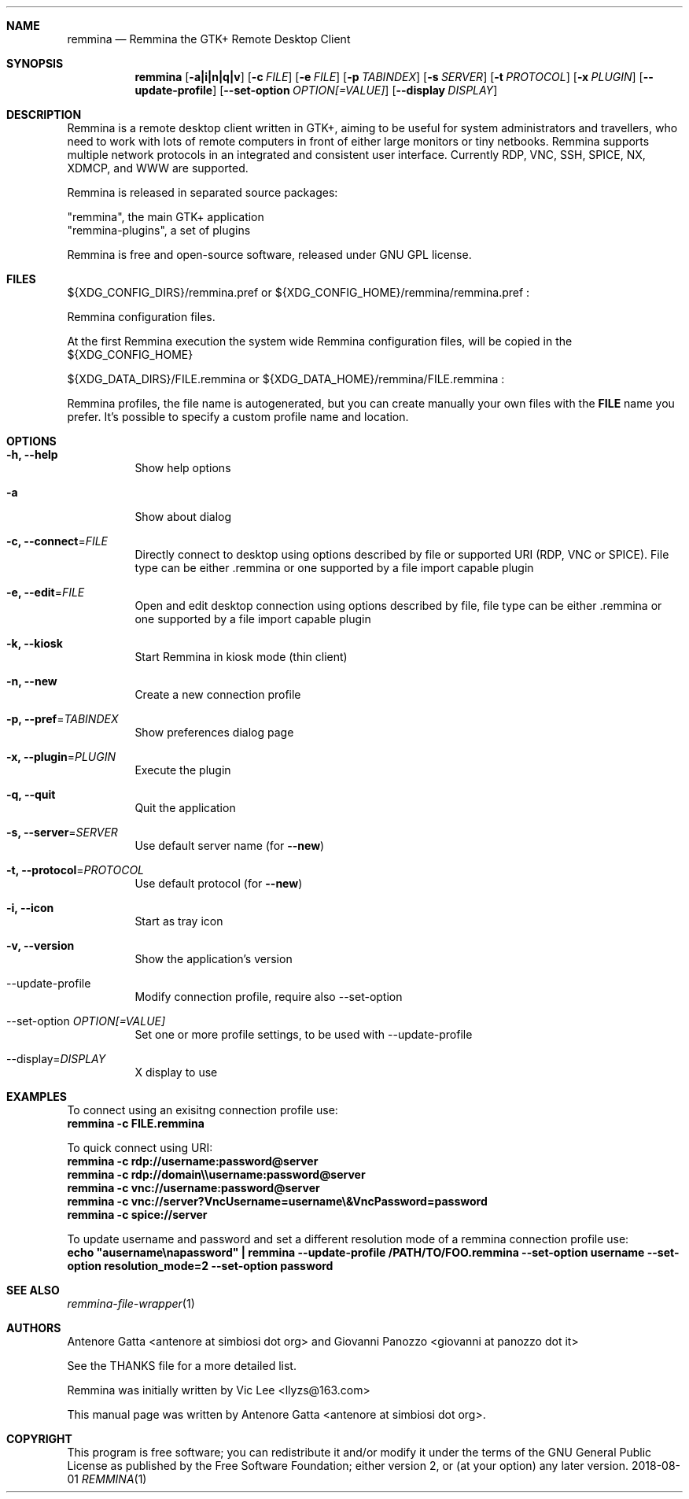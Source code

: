 .Dd 2018-08-01
.Dt REMMINA 1
.Sh NAME
.Nm remmina
.Nd Remmina the GTK+ Remote Desktop Client
.Sh SYNOPSIS
.Nm
.Op Fl a|i|n|q|v
.Op Fl c Ar FILE
.Op Fl e Ar FILE
.Op Fl p Ar TABINDEX
.Op Fl s Ar SERVER
.Op Fl t Ar PROTOCOL
.Op Fl x Ar PLUGIN
.Op Fl -update-profile
.Op Fl -set-option Ar OPTION[=VALUE]
.Op Fl -display Ar DISPLAY
.Sh DESCRIPTION
Remmina is a remote desktop client written in GTK+, aiming to be useful for system
administrators and travellers, who need to work with lots of remote computers
in front of either large monitors or tiny netbooks. Remmina supports multiple
network protocols in an integrated and consistent user interface.
Currently RDP, VNC, SSH, SPICE, NX, XDMCP, and WWW are supported.
.Lp
Remmina is released in separated source packages:
.Lp
    "remmina", the main GTK+ application
    "remmina-plugins", a set of plugins
.Lp
Remmina is free and open-source software, released under GNU GPL license.
.Sh FILES
\(Do\(lCXDG_CONFIG_DIRS\(rC/remmina.pref or \(Do\(lCXDG_CONFIG_HOME\(rC/remmina/remmina.pref :
.Lp
Remmina configuration files.
.Lp
At the first Remmina execution the system wide Remmina configuration files,
will be copied in the \(Do\(lCXDG_CONFIG_HOME\(rC
.Lp
\(Do\(lCXDG_DATA_DIRS\(rC/FILE.remmina or \(Do\(lCXDG_DATA_HOME\(rC/remmina/FILE.remmina :
.Lp
Remmina profiles, the file name is autogenerated, but you can create manually your
own files with the \fBFILE\fR name you prefer. It's possible to specify a custom profile name and location.
.Sh OPTIONS
.Bl -tag -width Ds
.It Fl h, -help
Show help options
.It Fl a
Show about dialog
.It Fl c, -connect\fR=\fIFILE\fR
Directly connect to desktop using options described by file or supported URI (RDP, VNC or SPICE). File type can be either .remmina or one supported by a file import capable plugin
.It Fl e, -edit\fR=\fIFILE\fR
Open and edit desktop connection using options described by file, file type can be either .remmina or one supported by a file import capable plugin
.It Fl k, -kiosk\fR
Start Remmina in kiosk mode (thin client)
.It Fl n, -new\fR
Create a new connection profile
.It Fl p, -pref\fR=\fITABINDEX\fR
Show preferences dialog page
.It Fl x, -plugin\fR=\fIPLUGIN\fR
Execute the plugin
.It Fl q, -quit\fR
Quit the application
.It Fl s, -server\fR=\fISERVER\fR
Use default server name (for \fB\-\-new\fR)
.It Fl t, -protocol\fR=\fIPROTOCOL\fR
Use default protocol (for \fB\-\-new\fR)
.It Fl i, -icon\fR
Start as tray icon
.It Fl v, -version\fR
Show the application's version
.It --update-profile\fR
Modify connection profile, require also \-\-set\-option
.It --set-option \fIOPTION[=VALUE]\fR
Set one or more profile settings, to be used with \-\-update\-profile
.It --display\fR=\fIDISPLAY\fR
X display to use
.El
.Sh EXAMPLES
.Lp
To connect using an exisitng connection profile use:
.RS
.nf
\fBremmina -c FILE.remmina\fP
.fi
.RE
.Lp
To quick connect using URI:
.RS
.nf
\fBremmina -c rdp://username:password@server\fP
\fBremmina -c rdp://domain\\\\username:password@server\fP
\fBremmina -c vnc://username:password@server\fP
\fBremmina -c vnc://server?VncUsername=username\\&VncPassword=password\fP
\fBremmina -c spice://server\fP
.fi
.RE
.Lp
To update username and password and set a different resolution mode of a remmina connection profile use:
.RS
.nf
\fBecho "ausername\\napassword" | remmina --update-profile /PATH/TO/FOO.remmina --set-option username --set-option resolution_mode=2 --set-option password\fP
.fi
.RS
.Lp
.Lp
.Sh SEE ALSO
.Xr remmina-file-wrapper 1
.Sh AUTHORS
Antenore Gatta <antenore at simbiosi dot org> and Giovanni Panozzo <giovanni at panozzo dot it>
.Lp
See the THANKS file for a more detailed list.
.Lp
Remmina was initially written by Vic Lee <llyzs@163.com>
.Lp
This manual page was written by Antenore Gatta <antenore at simbiosi dot org>.
.Lp
.Sh COPYRIGHT
This program is free software; you can redistribute it and/or modify it
under the terms of the GNU General Public License as published by the
Free Software Foundation; either version 2, or (at your option) any
later version.

